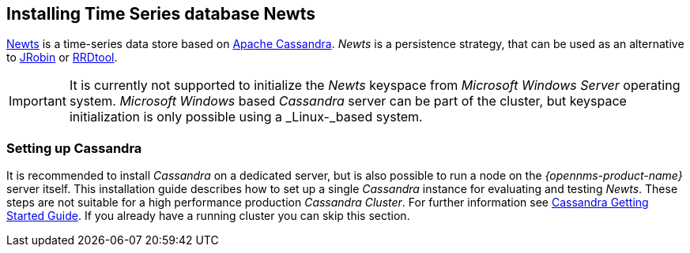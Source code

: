 
// Allow GitHub image rendering
:imagesdir: ../../images

[[gi-install-ts-newts]]
== Installing Time Series database Newts

link:http://newts.io/[Newts] is a time-series data store based on link:http://cassandra.apache.org/[Apache Cassandra].
_Newts_ is a persistence strategy, that can be used as an alternative to link:http://www.opennms.org/wiki/JRobin[JRobin] or link:http://oss.oetiker.ch/rrdtool/[RRDtool].

IMPORTANT: It is currently not supported to initialize the _Newts_ keyspace from _Microsoft Windows Server_ operating system.
           _Microsoft Windows_ based _Cassandra_ server can be part of the cluster, but keyspace initialization is only possible using a _Linux-_based system.

[[gi-setup-cassandra]]
=== Setting up Cassandra

It is recommended to install _Cassandra_ on a dedicated server, but is also possible to run a node on the _{opennms-product-name}_ server itself.
This installation guide describes how to set up a single _Cassandra_ instance for evaluating and testing _Newts_.
These steps are not suitable for a high performance production _Cassandra Cluster_.
For further information see link:https://wiki.apache.org/cassandra/GettingStarted[Cassandra Getting Started Guide].
If you already have a running cluster you can skip this section.
